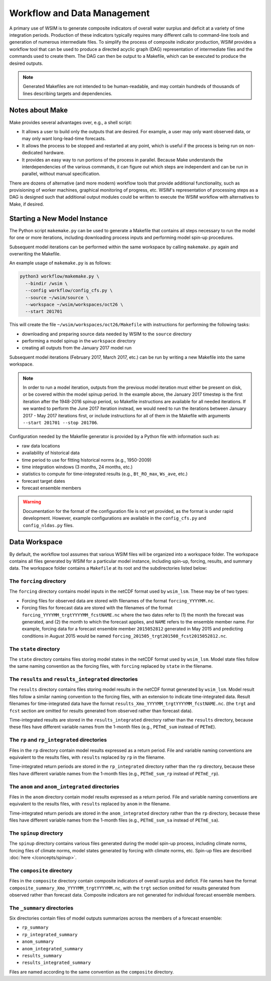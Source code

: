 Workflow and Data Management
============================

A primary use of WSIM is to generate composite indicators of overall water
surplus and deficit at a variety of time integration periods.  Production of
these indicators typically requires many different calls to command-line tools
and generation of numerous intermediate files.
To simplify the process  of composite indicator production, WSIM provides a
workflow tool that can be used to produce a directed acyclic graph (DAG)
representation of intermediate files and the commands used to create them.  The
DAG can then be output to a Makefile, which can be executed to produce the
desired outputs.

.. NOTE::
  Generated Makefiles are not intended to be human-readable, and may contain
  hundreds of thousands of lines describing targets and dependencies.

Notes about Make
----------------

Make provides several advantages over, e.g., a shell script:

- It allows a user to build only the outputs that are desired. For example, a
  user may only want observed data, or may only want long-lead-time forecasts.

- It allows the process to be stopped and restarted at any point, which is
  useful if the process is being run on non-dedicated hardware.

- It provides an easy way to run portions of the process in parallel. Because
  Make understands the interdependencies of the various commands, it can figure
  out which steps are independent and can be run in parallel, without manual
  specification.

There are dozens of alternative (and more modern) workflow tools that provide
additional functionality, such as provisioning of worker machines, graphical
monitoring of progress, etc. WSIM's representation of processing steps as a
DAG is designed such that additional output modules could be written to execute
the WSIM workflow with alternatives to Make, if desired.

Starting a New Model Instance
-----------------------------

The Python script ``makemake.py`` can be used to generate a Makefile that
contains all steps necessary to run the model for one or more iterations,
including downloading process inputs and performing model spin-up procedures.

Subsequent model iterations can be performed within the same workspace by
calling ``makemake.py`` again and overwriting the Makefile.

An example usage of ``makemake.py`` is as follows:

.. code-block:: console

    python3 workflow/makemake.py \
      --bindir /wsim \
      --config workflow/config_cfs.py \
      --source ~/wsim/source \
      --workspace ~/wsim/workspaces/oct26 \
      --start 201701

This will create the file ``~/wsim/workspaces/oct26/Makefile`` with instructions
for performing the following tasks:

- downloading and preparing source data needed by WSIM to the ``source``
  directory
- performing a model spinup in the ``workspace`` directory
- creating all outputs from the January 2017 model run

Subsequent model iterations (February 2017, March 2017, etc.) can be run by
writing a new Makefile into the same workspace.

.. NOTE::

  In order to run a model iteration, outputs from the previous model iteration
  must either be present on disk, or be covered within the model spinup period.
  In the example above, the January 2017 timestep is the first iteration after
  the 1948-2016 spinup period, so Makefile instructions are available for all
  needed iterations. If we wanted to perform the June 2017 iteration instead, we
  would need to run the iterations between January 2017 - May 2017 iterations
  first, or include instructions for all of them in the Makefile with arguments
  ``--start 201701 --stop 201706``.

Configuration needed by the Makefile generator is provided by a Python file with
information such as:

* raw data locations
* availability of historical data
* time period to use for fitting historical norms (e.g., 1950-2009)
* time integration windows (3 months, 24 months, etc.)
* statistics to compute for time-integrated results (e.g., ``Bt_RO_max``, ``Ws_ave``, etc.)
* forecast target dates
* forecast ensemble members

.. WARNING::
  Documentation for the format of the configuration file is not yet provided, as
  the format is under rapid development. However, example configurations are
  available in the ``config_cfs.py`` and ``config_nldas.py`` files.

Data Workspace
--------------

By default, the workflow tool assumes that various WSIM files will be organized
into a workspace folder. The workspace contains all files generated by WSIM for
a particular model instance, including spin-up, forcing, results, and summary
data. The workspace folder contains a ``Makefile`` at its root and the
subdirectories listed below:

The ``forcing`` directory
^^^^^^^^^^^^^^^^^^^^^^^^^

The ``forcing`` directory contains model inputs in the netCDF format used by
``wsim_lsm``. These may be of two types:

* Forcing files for observed data are stored with filenames of the format
  ``forcing_YYYYMM.nc``.
* Forcing files for forecast data are stored with the filenames of the format
  ``forcing_YYYYMM_trgtYYYYMM_fcstNAME.nc`` where the two dates refer to (1) the
  month the forecast was generated, and (2) the month to which the forecast
  applies, and ``NAME`` refers to the ensemble member name. For example, forcing
  data for a forecast ensemble member ``2015052812`` generated in May 2015 and
  predicting conditions in August 2015 would be named
  ``forcing_201505_trgt201508_fcst2015052812.nc``.

The ``state`` directory
^^^^^^^^^^^^^^^^^^^^^^^

The ``state`` directory contains files storing model states in the netCDF format
used by ``wsim_lsm``. Model state files follow the same naming convention as the
forcing files, with ``forcing`` replaced by ``state`` in the filename.

The ``results`` and ``results_integrated`` directories
^^^^^^^^^^^^^^^^^^^^^^^^^^^^^^^^^^^^^^^^^^^^^^^^^^^^^^

The ``results`` directory contains files storing model results in the netCDF
format generated by ``wsim_lsm``. Model result files follow a similar naming
convention to the forcing files, with an extension to indicate time-integrated
data. Result filenames for time-integrated data have the format
``results_Xmo_YYYYMM_trgtYYYYMM_fcstNAME.nc``. (the ``trgt`` and ``fcst``
section are omitted for results generated from observed rather than forecast
data).

Time-integrated results are stored in the ``results_integrated`` directory
rather than the ``results`` directory, because these files have different
variable names from the 1-month files (e.g., ``PETmE_sum`` instead of
``PETmE``).

The ``rp`` and ``rp_integrated`` directories
^^^^^^^^^^^^^^^^^^^^^^^^^^^^^^^^^^^^^^^^^^^^

Files in the ``rp`` directory contain model results expressed as a return
period. File and variable naming conventions are equivalent to the results
files, with ``results`` replaced by ``rp`` in the filename.

Time-integrated return periods are stored in the ``rp_integrated`` directory
rather than the ``rp`` directory, because these files have different
variable names from the 1-month files (e.g., ``PETmE_sum_rp`` instead of
``PETmE_rp``).

The ``anom`` and ``anom_integrated`` directories
^^^^^^^^^^^^^^^^^^^^^^^^^^^^^^^^^^^^^^^^^^^^

Files in the ``anom`` directory contain model results expressed as a return
period. File and variable naming conventions are equivalent to the results
files, with ``results`` replaced by ``anom`` in the filename.

Time-integrated return periods are stored in the ``anom_integrated`` directory
rather than the ``rp`` directory, because these files have different
variable names from the 1-month files (e.g., ``PETmE_sum_sa`` instead of
``PETmE_sa``).

The ``spinup`` directory
^^^^^^^^^^^^^^^^^^^^^^^^

The ``spinup`` directory contains various files generated during the model
spin-up process, including climate norms, forcing files of climate norms, model
states generated by forcing with climate norms, etc.
Spin-up files are described :doc:`here </concepts/spinup>`.

The ``composite`` directory
^^^^^^^^^^^^^^^^^^^^^^^^^^^

Files in the ``composite`` directory contain composite indicators of overall
surplus and deficit. File names have the format
``composite_summary_Xmo_YYYYMM_trgtYYYYMM.nc``, with the ``trgt`` section
omitted for results generated from observed rather than forecast data. Composite
indicators are not generated for individual forecast ensemble members.

The ``_summary`` directories
^^^^^^^^^^^^^^^^^^^^^^^^^^^^

Six directories contain files of model outputs summarizes across the members of
a forecast ensemble:

- ``rp_summary``
- ``rp_integrated_summary``
- ``anom_summary``
- ``anom_integrated_summary``
- ``results_summary``
- ``results_integrated_summary``

Files are named according to the same convention as the ``composite`` directory.

